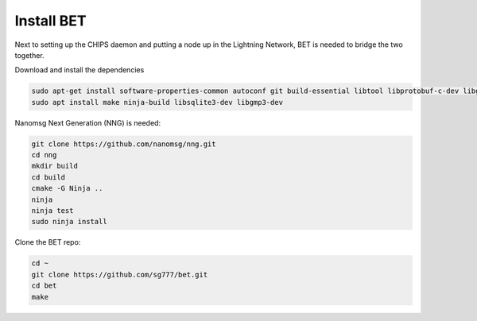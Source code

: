 Install BET
===========

Next to setting up the CHIPS daemon and putting a node up in the Lightning Network, BET is needed to bridge the two together.

Download and install the dependencies

.. code-block:: shell

   sudo apt-get install software-properties-common autoconf git build-essential libtool libprotobuf-c-dev libgmp-dev libsqlite3-dev python python3 zip jq libevent-dev pkg-config libssl-dev libcurl4-gnutls-dev cmake
   sudo apt install make ninja-build libsqlite3-dev libgmp3-dev
   
Nanomsg Next Generation (NNG) is needed:

.. code-block:: shell

   git clone https://github.com/nanomsg/nng.git
   cd nng
   mkdir build
   cd build
   cmake -G Ninja ..
   ninja
   ninja test
   sudo ninja install

Clone the BET repo:

.. code-block:: shell

   cd ~
   git clone https://github.com/sg777/bet.git
   cd bet
   make

